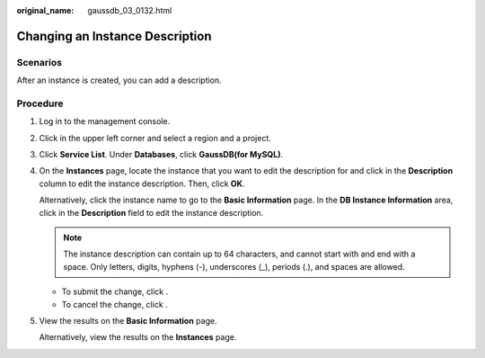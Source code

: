 :original_name: gaussdb_03_0132.html

.. _gaussdb_03_0132:

Changing an Instance Description
================================

Scenarios
---------

After an instance is created, you can add a description.

Procedure
---------

#. Log in to the management console.

#. Click |image1| in the upper left corner and select a region and a project.

#. Click **Service List**. Under **Databases**, click **GaussDB(for MySQL)**.

#. On the **Instances** page, locate the instance that you want to edit the description for and click |image2| in the **Description** column to edit the instance description. Then, click **OK**.

   Alternatively, click the instance name to go to the **Basic Information** page. In the **DB Instance Information** area, click |image3| in the **Description** field to edit the instance description.

   .. note::

      The instance description can contain up to 64 characters, and cannot start with and end with a space. Only letters, digits, hyphens (-), underscores (_), periods (.), and spaces are allowed.

   -  To submit the change, click |image4|.
   -  To cancel the change, click |image5|.

#. View the results on the **Basic Information** page.

   Alternatively, view the results on the **Instances** page.

.. |image1| image:: /_static/images/en-us_image_0000001352219100.png
.. |image2| image:: /_static/images/en-us_image_0000001513008494.png
.. |image3| image:: /_static/images/en-us_image_0000001513008494.png
.. |image4| image:: /_static/images/en-us_image_0000001563528757.png
.. |image5| image:: /_static/images/en-us_image_0000001512768946.png
